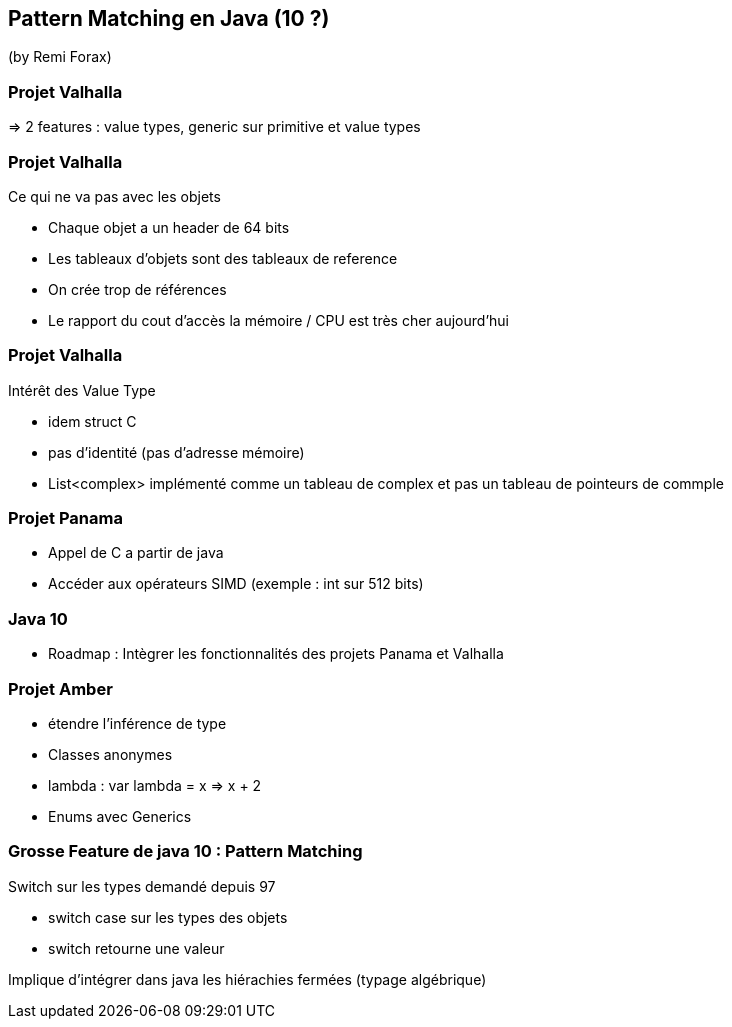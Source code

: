 == Pattern Matching en Java (10 ?)
(by Remi Forax)

=== Projet Valhalla

=> 2 features : value types, generic sur primitive et value types

=== Projet Valhalla

Ce qui ne va pas avec les objets

* Chaque objet a un header de 64 bits
* Les tableaux d'objets sont des tableaux de reference
* On crée trop de références
* Le rapport du cout d'accès la mémoire / CPU est très cher aujourd'hui

=== Projet Valhalla

Intérêt des Value Type

* idem struct C
* pas d'identité (pas d'adresse mémoire)
* List<complex> implémenté comme un tableau de complex et pas un tableau de pointeurs de commple

=== Projet Panama

* Appel de C a partir de java
* Accéder aux opérateurs SIMD (exemple : int sur 512 bits)

=== Java 10

* Roadmap : Intègrer les fonctionnalités des projets Panama et Valhalla

=== Projet Amber

* étendre l'inférence de type
* Classes anonymes
* lambda : var lambda = x => x + 2
* Enums avec Generics

=== Grosse Feature de java 10 : Pattern Matching

Switch sur les types demandé depuis 97

* switch case sur les types des objets
* switch retourne une valeur

Implique d'intégrer dans java les hiérachies fermées (typage algébrique)
